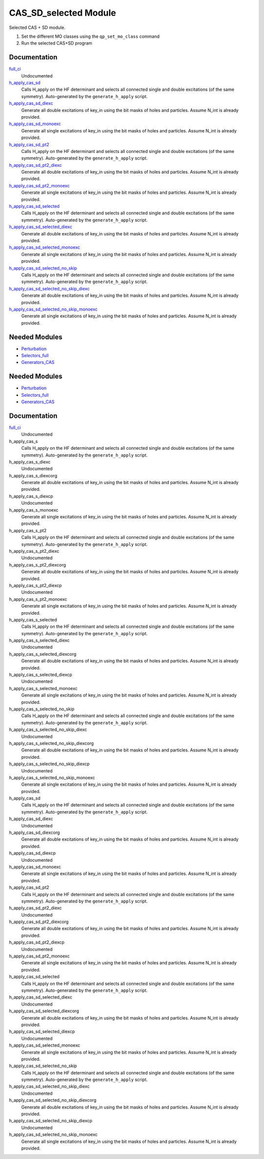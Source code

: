 ======================
CAS_SD_selected Module
======================

Selected CAS + SD module.

1) Set the different MO classes using the ``qp_set_mo_class`` command
2) Run the selected CAS+SD program

Documentation
=============

.. Do not edit this section. It was auto-generated from the
.. by the `update_README.py` script.

`full_ci <http://github.com/LCPQ/quantum_package/tree/master/src/CAS_SD/cas_sd_selected.irp.f#L1>`_
  Undocumented


`h_apply_cas_sd <http://github.com/LCPQ/quantum_package/tree/master/src/CAS_SD/H_apply.irp.f_shell_22#L414>`_
  Calls H_apply on the HF determinant and selects all connected single and double
  excitations (of the same symmetry). Auto-generated by the ``generate_h_apply`` script.


`h_apply_cas_sd_diexc <http://github.com/LCPQ/quantum_package/tree/master/src/CAS_SD/H_apply.irp.f_shell_22#L1>`_
  Generate all double excitations of key_in using the bit masks of holes and
  particles.
  Assume N_int is already provided.


`h_apply_cas_sd_monoexc <http://github.com/LCPQ/quantum_package/tree/master/src/CAS_SD/H_apply.irp.f_shell_22#L269>`_
  Generate all single excitations of key_in using the bit masks of holes and
  particles.
  Assume N_int is already provided.


`h_apply_cas_sd_pt2 <http://github.com/LCPQ/quantum_package/tree/master/src/CAS_SD/H_apply.irp.f_shell_22#L2610>`_
  Calls H_apply on the HF determinant and selects all connected single and double
  excitations (of the same symmetry). Auto-generated by the ``generate_h_apply`` script.


`h_apply_cas_sd_pt2_diexc <http://github.com/LCPQ/quantum_package/tree/master/src/CAS_SD/H_apply.irp.f_shell_22#L2118>`_
  Generate all double excitations of key_in using the bit masks of holes and
  particles.
  Assume N_int is already provided.


`h_apply_cas_sd_pt2_monoexc <http://github.com/LCPQ/quantum_package/tree/master/src/CAS_SD/H_apply.irp.f_shell_22#L2427>`_
  Generate all single excitations of key_in using the bit masks of holes and
  particles.
  Assume N_int is already provided.


`h_apply_cas_sd_selected <http://github.com/LCPQ/quantum_package/tree/master/src/CAS_SD/H_apply.irp.f_shell_22#L1872>`_
  Calls H_apply on the HF determinant and selects all connected single and double
  excitations (of the same symmetry). Auto-generated by the ``generate_h_apply`` script.


`h_apply_cas_sd_selected_diexc <http://github.com/LCPQ/quantum_package/tree/master/src/CAS_SD/H_apply.irp.f_shell_22#L1346>`_
  Generate all double excitations of key_in using the bit masks of holes and
  particles.
  Assume N_int is already provided.


`h_apply_cas_sd_selected_monoexc <http://github.com/LCPQ/quantum_package/tree/master/src/CAS_SD/H_apply.irp.f_shell_22#L1675>`_
  Generate all single excitations of key_in using the bit masks of holes and
  particles.
  Assume N_int is already provided.


`h_apply_cas_sd_selected_no_skip <http://github.com/LCPQ/quantum_package/tree/master/src/CAS_SD/H_apply.irp.f_shell_22#L1128>`_
  Calls H_apply on the HF determinant and selects all connected single and double
  excitations (of the same symmetry). Auto-generated by the ``generate_h_apply`` script.


`h_apply_cas_sd_selected_no_skip_diexc <http://github.com/LCPQ/quantum_package/tree/master/src/CAS_SD/H_apply.irp.f_shell_22#L602>`_
  Generate all double excitations of key_in using the bit masks of holes and
  particles.
  Assume N_int is already provided.


`h_apply_cas_sd_selected_no_skip_monoexc <http://github.com/LCPQ/quantum_package/tree/master/src/CAS_SD/H_apply.irp.f_shell_22#L931>`_
  Generate all single excitations of key_in using the bit masks of holes and
  particles.
  Assume N_int is already provided.

Needed Modules
==============

.. Do not edit this section. It was auto-generated from the
.. by the `update_README.py` script.

.. image:: tree_dependency.png

* `Perturbation <http://github.com/LCPQ/quantum_package/tree/master/src/Perturbation>`_
* `Selectors_full <http://github.com/LCPQ/quantum_package/tree/master/src/Selectors_full>`_
* `Generators_CAS <http://github.com/LCPQ/quantum_package/tree/master/src/Generators_CAS>`_

Needed Modules
==============
.. Do not edit this section It was auto-generated
.. by the `update_README.py` script.


.. image:: tree_dependency.png

* `Perturbation <http://github.com/LCPQ/quantum_package/tree/master/plugins/Perturbation>`_
* `Selectors_full <http://github.com/LCPQ/quantum_package/tree/master/plugins/Selectors_full>`_
* `Generators_CAS <http://github.com/LCPQ/quantum_package/tree/master/plugins/Generators_CAS>`_

Documentation
=============
.. Do not edit this section It was auto-generated
.. by the `update_README.py` script.


`full_ci <http://github.com/LCPQ/quantum_package/tree/master/plugins/CAS_SD/cas_sd_selected.irp.f#L1>`_
  Undocumented


h_apply_cas_s
  Calls H_apply on the HF determinant and selects all connected single and double
  excitations (of the same symmetry). Auto-generated by the ``generate_h_apply`` script.


h_apply_cas_s_diexc
  Undocumented


h_apply_cas_s_diexcorg
  Generate all double excitations of key_in using the bit masks of holes and
  particles.
  Assume N_int is already provided.


h_apply_cas_s_diexcp
  Undocumented


h_apply_cas_s_monoexc
  Generate all single excitations of key_in using the bit masks of holes and
  particles.
  Assume N_int is already provided.


h_apply_cas_s_pt2
  Calls H_apply on the HF determinant and selects all connected single and double
  excitations (of the same symmetry). Auto-generated by the ``generate_h_apply`` script.


h_apply_cas_s_pt2_diexc
  Undocumented


h_apply_cas_s_pt2_diexcorg
  Generate all double excitations of key_in using the bit masks of holes and
  particles.
  Assume N_int is already provided.


h_apply_cas_s_pt2_diexcp
  Undocumented


h_apply_cas_s_pt2_monoexc
  Generate all single excitations of key_in using the bit masks of holes and
  particles.
  Assume N_int is already provided.


h_apply_cas_s_selected
  Calls H_apply on the HF determinant and selects all connected single and double
  excitations (of the same symmetry). Auto-generated by the ``generate_h_apply`` script.


h_apply_cas_s_selected_diexc
  Undocumented


h_apply_cas_s_selected_diexcorg
  Generate all double excitations of key_in using the bit masks of holes and
  particles.
  Assume N_int is already provided.


h_apply_cas_s_selected_diexcp
  Undocumented


h_apply_cas_s_selected_monoexc
  Generate all single excitations of key_in using the bit masks of holes and
  particles.
  Assume N_int is already provided.


h_apply_cas_s_selected_no_skip
  Calls H_apply on the HF determinant and selects all connected single and double
  excitations (of the same symmetry). Auto-generated by the ``generate_h_apply`` script.


h_apply_cas_s_selected_no_skip_diexc
  Undocumented


h_apply_cas_s_selected_no_skip_diexcorg
  Generate all double excitations of key_in using the bit masks of holes and
  particles.
  Assume N_int is already provided.


h_apply_cas_s_selected_no_skip_diexcp
  Undocumented


h_apply_cas_s_selected_no_skip_monoexc
  Generate all single excitations of key_in using the bit masks of holes and
  particles.
  Assume N_int is already provided.


h_apply_cas_sd
  Calls H_apply on the HF determinant and selects all connected single and double
  excitations (of the same symmetry). Auto-generated by the ``generate_h_apply`` script.


h_apply_cas_sd_diexc
  Undocumented


h_apply_cas_sd_diexcorg
  Generate all double excitations of key_in using the bit masks of holes and
  particles.
  Assume N_int is already provided.


h_apply_cas_sd_diexcp
  Undocumented


h_apply_cas_sd_monoexc
  Generate all single excitations of key_in using the bit masks of holes and
  particles.
  Assume N_int is already provided.


h_apply_cas_sd_pt2
  Calls H_apply on the HF determinant and selects all connected single and double
  excitations (of the same symmetry). Auto-generated by the ``generate_h_apply`` script.


h_apply_cas_sd_pt2_diexc
  Undocumented


h_apply_cas_sd_pt2_diexcorg
  Generate all double excitations of key_in using the bit masks of holes and
  particles.
  Assume N_int is already provided.


h_apply_cas_sd_pt2_diexcp
  Undocumented


h_apply_cas_sd_pt2_monoexc
  Generate all single excitations of key_in using the bit masks of holes and
  particles.
  Assume N_int is already provided.


h_apply_cas_sd_selected
  Calls H_apply on the HF determinant and selects all connected single and double
  excitations (of the same symmetry). Auto-generated by the ``generate_h_apply`` script.


h_apply_cas_sd_selected_diexc
  Undocumented


h_apply_cas_sd_selected_diexcorg
  Generate all double excitations of key_in using the bit masks of holes and
  particles.
  Assume N_int is already provided.


h_apply_cas_sd_selected_diexcp
  Undocumented


h_apply_cas_sd_selected_monoexc
  Generate all single excitations of key_in using the bit masks of holes and
  particles.
  Assume N_int is already provided.


h_apply_cas_sd_selected_no_skip
  Calls H_apply on the HF determinant and selects all connected single and double
  excitations (of the same symmetry). Auto-generated by the ``generate_h_apply`` script.


h_apply_cas_sd_selected_no_skip_diexc
  Undocumented


h_apply_cas_sd_selected_no_skip_diexcorg
  Generate all double excitations of key_in using the bit masks of holes and
  particles.
  Assume N_int is already provided.


h_apply_cas_sd_selected_no_skip_diexcp
  Undocumented


h_apply_cas_sd_selected_no_skip_monoexc
  Generate all single excitations of key_in using the bit masks of holes and
  particles.
  Assume N_int is already provided.

